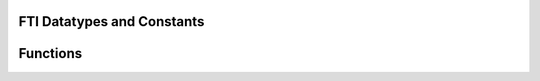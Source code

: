 .. Fault Tolerance Library documentation Fortran API file



FTI Datatypes and Constants
===================================================
.. doxygenenum:: FTIT_StatusField
	:project: Fault Tolerance Library 



Functions
===================================================
.. doxygenfile:: tools.c
	:project: Fault Tolerance Library 




